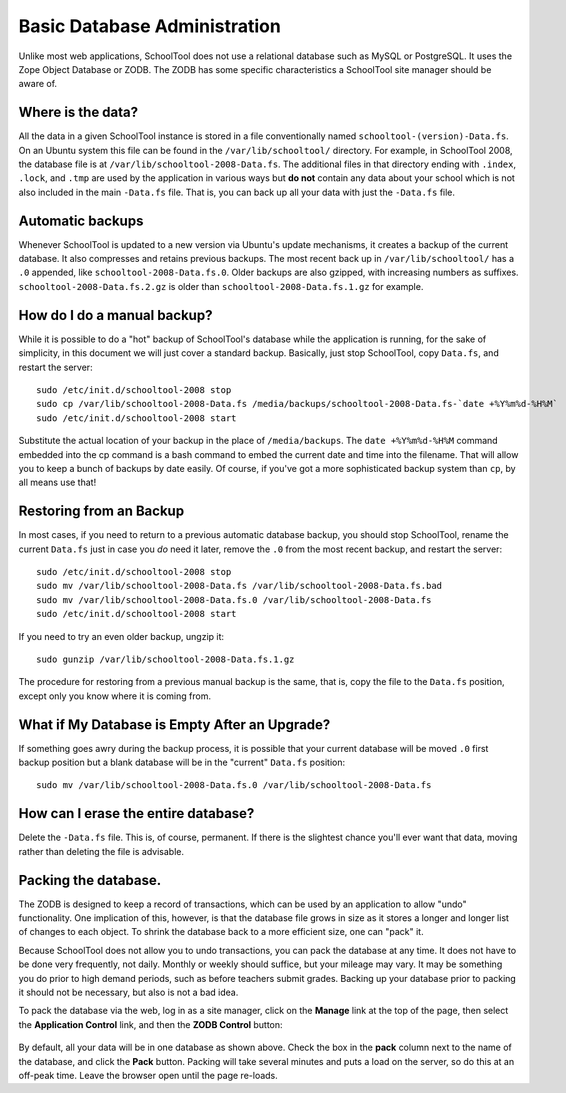 Basic Database Administration
=============================

Unlike most web applications, SchoolTool does not use a relational database such as MySQL or PostgreSQL.  It uses the Zope Object Database or ZODB.  The ZODB has some specific characteristics a SchoolTool site manager should be aware of.

Where is the data?
------------------

All the data in a given SchoolTool instance is stored in a file conventionally named ``schooltool-(version)-Data.fs``.  On an Ubuntu system this file can be found in the ``/var/lib/schooltool/`` directory.  For example, in SchoolTool 2008, the database file is at ``/var/lib/schooltool-2008-Data.fs``.  The additional files in that directory ending with ``.index``, ``.lock``, and ``.tmp`` are used by the application in various ways but **do not** contain any data about your school which is not also included in the main ``-Data.fs`` file.  That is, you can back up all your data with just the ``-Data.fs`` file.

Automatic backups
-----------------

Whenever SchoolTool is updated to a new version via Ubuntu's update mechanisms, it creates a backup of the current database.  It also compresses and retains previous backups.  The most recent back up in ``/var/lib/schooltool/`` has a ``.0`` appended, like ``schooltool-2008-Data.fs.0``.  Older backups are also gzipped, with increasing numbers as suffixes.  ``schooltool-2008-Data.fs.2.gz`` is older than ``schooltool-2008-Data.fs.1.gz`` for example.

How do I do a manual backup?
----------------------------

While it is possible to do a "hot" backup of SchoolTool's database while the application is running, for the sake of simplicity, in this document we will just cover a standard backup.  Basically, just stop SchoolTool, copy ``Data.fs``, and restart the server::

    sudo /etc/init.d/schooltool-2008 stop
    sudo cp /var/lib/schooltool-2008-Data.fs /media/backups/schooltool-2008-Data.fs-`date +%Y%m%d-%H%M`
    sudo /etc/init.d/schooltool-2008 start

Substitute the actual location of your backup in the place of ``/media/backups``.  The ``date +%Y%m%d-%H%M`` command embedded into the cp command is a bash command to embed the current date and time into the filename.  That will allow you to keep a bunch of backups by date easily.  Of course, if you've got a more sophisticated backup system than ``cp``, by all means use that!

Restoring from an Backup
------------------------

In most cases, if you need to return to a previous automatic database backup, you should stop SchoolTool, rename the current ``Data.fs`` just in case you *do* need it later, remove the ``.0`` from the most recent backup, and restart the server::

    sudo /etc/init.d/schooltool-2008 stop
    sudo mv /var/lib/schooltool-2008-Data.fs /var/lib/schooltool-2008-Data.fs.bad
    sudo mv /var/lib/schooltool-2008-Data.fs.0 /var/lib/schooltool-2008-Data.fs
    sudo /etc/init.d/schooltool-2008 start

If you need to try an even older backup, ungzip it::

    sudo gunzip /var/lib/schooltool-2008-Data.fs.1.gz 

The procedure for restoring from a previous manual backup is the same, that is, copy the file to the ``Data.fs`` position, except only you know where it is coming from.

What if My Database is Empty After an Upgrade?
----------------------------------------------

If something goes awry during the backup process, it is possible that your current database will be moved ``.0`` first backup position but a blank database will be in the "current" ``Data.fs`` position::

    sudo mv /var/lib/schooltool-2008-Data.fs.0 /var/lib/schooltool-2008-Data.fs

How can I erase the entire database?
------------------------------------

Delete the ``-Data.fs`` file.  This is, of course, permanent.  If there is the slightest chance you'll ever want that data, moving rather than deleting the file is advisable.

Packing the database.
---------------------

The ZODB is designed to keep a record of transactions, which can be used by an application to allow "undo" functionality.  One implication of this, however, is that the database file grows in size as it stores a longer and longer list of changes to each object.  To shrink the database back to a more efficient size, one can "pack" it.  

Because SchoolTool does not allow you to undo transactions, you can pack the database at any time.  It does not have to be done very frequently, not daily.  Monthly or weekly should suffice, but your mileage may vary.  It may be something you do prior to high demand periods, such as before teachers submit grades.  Backing up your database prior to packing it should not be necessary, but also is not a bad idea.

To pack the database via the web, log in as a site manager, click on the **Manage** link at the top of the page, then select the **Application Control** link, and then the **ZODB Control** button:

   .. image:: images/packing.png

By default, all your data will be in one database as shown above.  Check the box in the **pack** column next to the name of the database, and click the **Pack** button.  Packing will take several minutes and puts a load on the server, so do this at an off-peak time.  Leave the browser open until the page re-loads.

